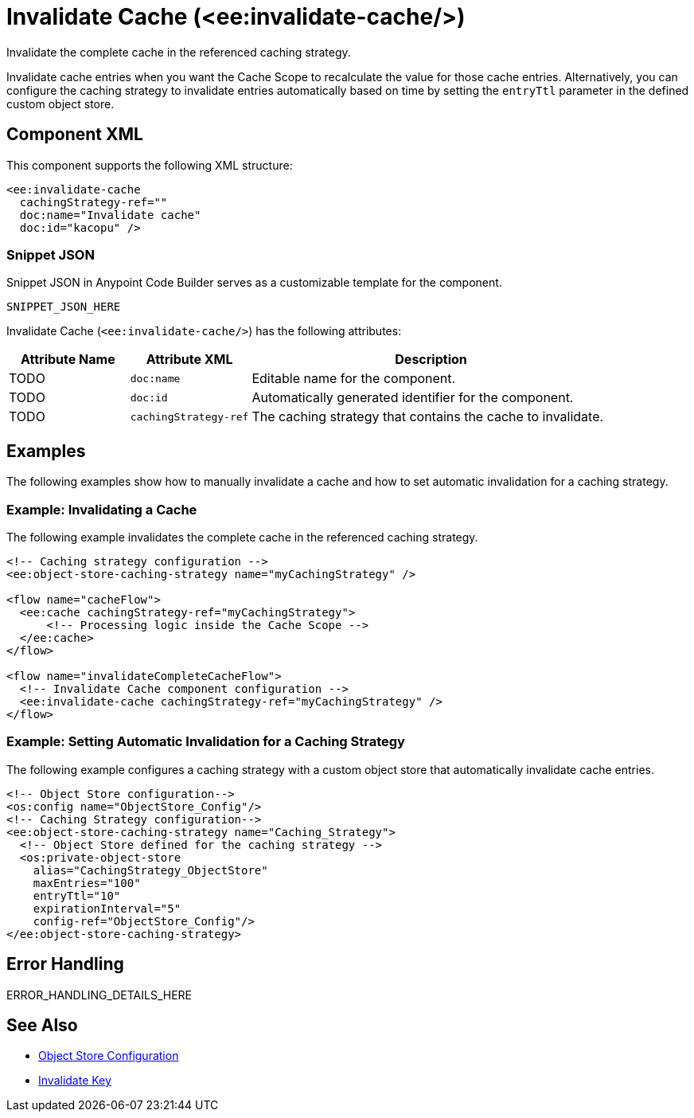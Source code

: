 //
//tag::component-title[]

= Invalidate Cache (<ee:invalidate-cache/>)

//end::component-title[]
//

//
//tag::component-short-description[]
//     Short description of the form "Do something..." 
//     Example: "Configure log messages anywhere in a flow."

Invalidate the complete cache in the referenced caching strategy. 

//end::component-short-description[]
//

//
//tag::component-long-description[]

Invalidate cache entries when you want the Cache Scope to recalculate the value for those cache entries. Alternatively, you can configure the caching strategy to invalidate entries automatically based on time by setting the `entryTtl` parameter in the defined custom object store. 

//end::component-long-description[]
//


//SECTION: COMPONENT XML
//
//tag::component-xml-title[]

[[component-xml]]
== Component XML

This component supports the following XML structure:

//end::component-xml-title[]
//
//
//tag::component-xml[]

[source,xml]
----
<ee:invalidate-cache 
  cachingStrategy-ref="" 
  doc:name="Invalidate cache" 
  doc:id="kacopu" />
----

//end::component-xml[]
//
//tag::component-snippet-json[]

[[snippet]]

=== Snippet JSON

Snippet JSON in Anypoint Code Builder serves as a customizable template for the component. 

[source,xml]
----
SNIPPET_JSON_HERE
----

//end::component-snippet-json[]
//
//
//
//
//TABLE: ROOT XML ATTRIBUTES (for the top-level (root) element)
//tag::component-xml-attributes-root[]

Invalidate Cache (`<ee:invalidate-cache/>`) has the following attributes: 

[%header,cols="1,1,3a"]
|===
| Attribute Name
| Attribute XML 
| Description

| TODO
| `doc:name` 
| Editable name for the component.

| TODO
| `doc:id` 
| Automatically generated identifier for the component.

| TODO
| `cachingStrategy-ref` 
| The caching strategy that contains the cache to invalidate.

|===
//end::component-xml-attributes-root[]
//
//

//SECTION: EXAMPLES
//
//tag::component-examples-title[]

== Examples

The following examples show how to manually invalidate a cache and how to set automatic invalidation for a caching strategy.
//end::component-examples-title[]
//
//
//tag::component-xml-ex1[]
[[example1]]

=== Example: Invalidating a Cache

The following example invalidates the complete cache in the referenced caching strategy.

[source,xml]
----
<!-- Caching strategy configuration -->
<ee:object-store-caching-strategy name="myCachingStrategy" />

<flow name="cacheFlow">
  <ee:cache cachingStrategy-ref="myCachingStrategy">
      <!-- Processing logic inside the Cache Scope -->
  </ee:cache>
</flow>

<flow name="invalidateCompleteCacheFlow">
  <!-- Invalidate Cache component configuration -->
  <ee:invalidate-cache cachingStrategy-ref="myCachingStrategy" />
</flow>
----

//OPTIONAL: SHOW OUTPUT IF HELPFUL
//The example produces the following output: 

//OUTPUT_HERE 

//end::component-xml-ex1[]
//
//
//tag::component-xml-ex2[]
[[example2]]

=== Example: Setting Automatic Invalidation for a Caching Strategy

The following example configures a caching strategy with a custom object store that automatically invalidate cache entries.

[source,xml]
----
<!-- Object Store configuration-->
<os:config name="ObjectStore_Config"/>
<!-- Caching Strategy configuration-->
<ee:object-store-caching-strategy name="Caching_Strategy">
  <!-- Object Store defined for the caching strategy -->
  <os:private-object-store
    alias="CachingStrategy_ObjectStore"
    maxEntries="100"
    entryTtl="10"
    expirationInterval="5"
    config-ref="ObjectStore_Config"/>
</ee:object-store-caching-strategy>
----

//OPTIONAL: SHOW OUTPUT IF HELPFUL
//The example produces the following output: 

//OUTPUT_HERE 

//end::component-xml-ex2[]
//


//SECTION: ERROR HANDLING if needed
//
//tag::component-error-handling[]

[[error-handling]]
== Error Handling

ERROR_HANDLING_DETAILS_HERE

//end::component-error-handling[]
//


//SECTION: SEE ALSO
//
//tag::see-also[]

[[see-also]]
== See Also

* xref:4.4@mule-runtime::mule-object-stores.adoc#object-store-config[Object Store Configuration]
* xref:acb-component-invalidate-key.adoc[Invalidate Key]

//end::see-also[]